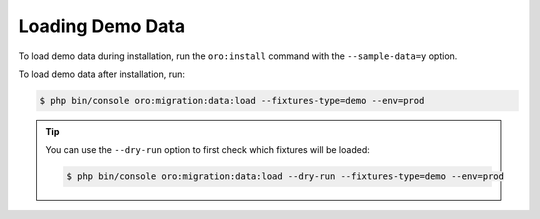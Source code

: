 Loading Demo Data
-----------------

To load demo data during installation, run the ``oro:install`` command with the ``--sample-data=y`` option.

To load demo data after installation, run:

.. code-block:: none

    $ php bin/console oro:migration:data:load --fixtures-type=demo --env=prod

.. tip::
    You can use the ``--dry-run`` option to first check which fixtures will be loaded:

    .. code-block:: none

        $ php bin/console oro:migration:data:load --dry-run --fixtures-type=demo --env=prod

